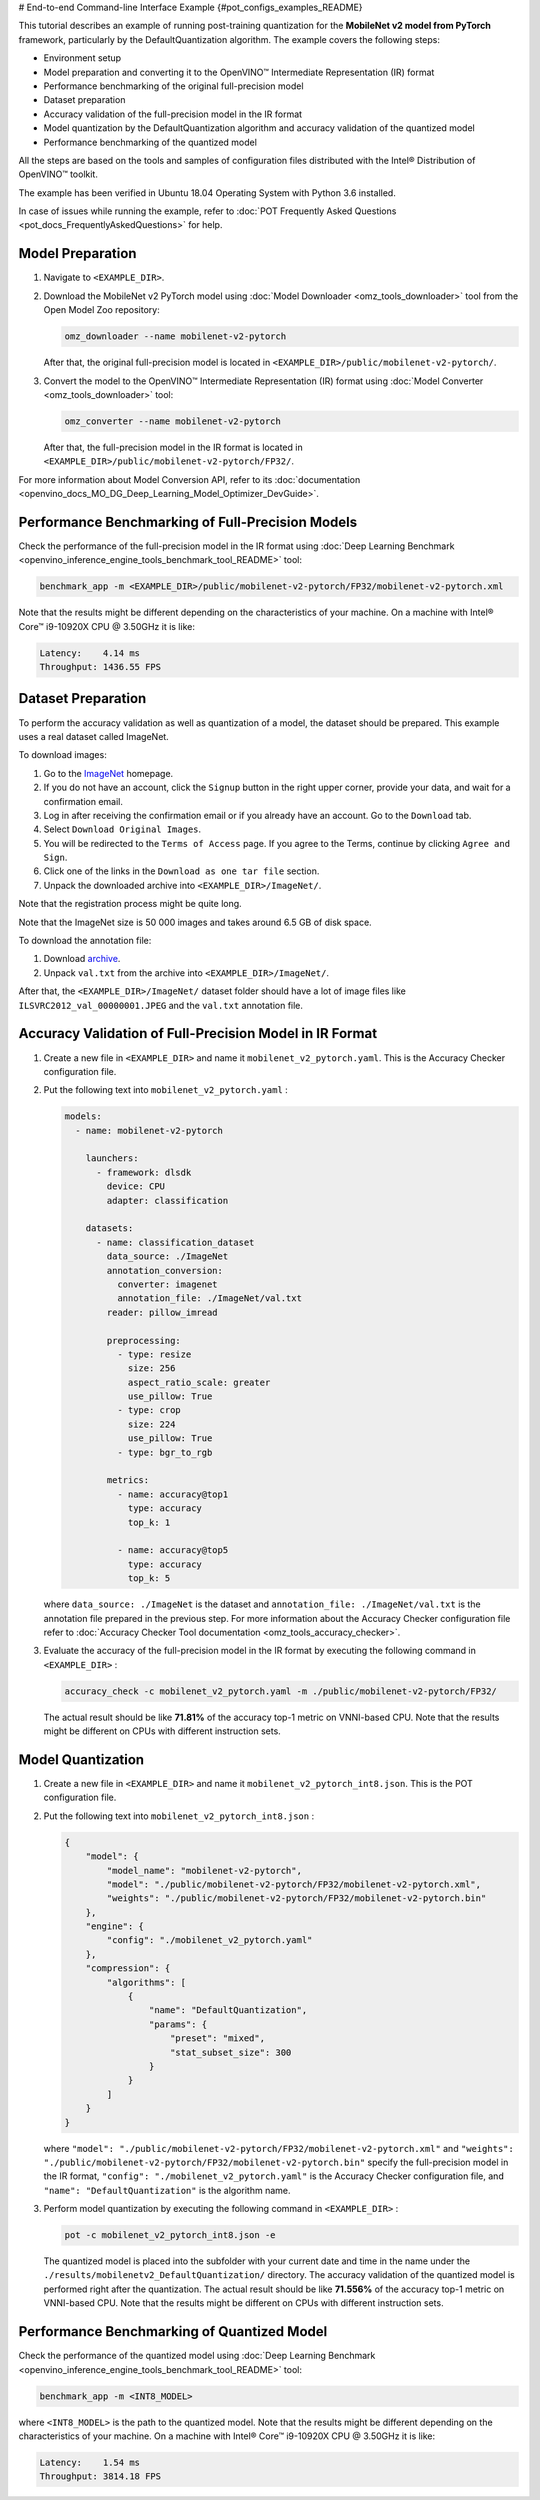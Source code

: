 # End-to-end Command-line Interface Example {#pot_configs_examples_README}


This tutorial describes an example of running post-training quantization for the **MobileNet v2 model from PyTorch** framework, 
particularly by the DefaultQuantization algorithm.
The example covers the following steps:

- Environment setup
- Model preparation and converting it to the OpenVINO™ Intermediate Representation (IR) format
- Performance benchmarking of the original full-precision model
- Dataset preparation
- Accuracy validation of the full-precision model in the IR format
- Model quantization by the DefaultQuantization algorithm and accuracy validation of the quantized model
- Performance benchmarking of the quantized model

All the steps are based on the tools and samples of configuration files distributed with the Intel® Distribution of OpenVINO™ toolkit.

The example has been verified in Ubuntu 18.04 Operating System with Python 3.6 installed.

In case of issues while running the example, refer to :doc:`POT Frequently Asked Questions <pot_docs_FrequentlyAskedQuestions>` for help.

Model Preparation
####################

1. Navigate to ``<EXAMPLE_DIR>``.

2. Download the MobileNet v2 PyTorch model using :doc:`Model Downloader <omz_tools_downloader>` tool from the Open Model Zoo repository:

   .. code-block:: sh

      omz_downloader --name mobilenet-v2-pytorch


   After that, the original full-precision model is located in ``<EXAMPLE_DIR>/public/mobilenet-v2-pytorch/``.

3. Convert the model to the OpenVINO™ Intermediate Representation (IR) format using :doc:`Model Converter <omz_tools_downloader>` tool:

   .. code-block:: sh

      omz_converter --name mobilenet-v2-pytorch


   After that, the full-precision model in the IR format is located in ``<EXAMPLE_DIR>/public/mobilenet-v2-pytorch/FP32/``.

For more information about Model Conversion API, refer to its :doc:`documentation <openvino_docs_MO_DG_Deep_Learning_Model_Optimizer_DevGuide>`.

Performance Benchmarking of Full-Precision Models
#################################################

Check the performance of the full-precision model in the IR format using :doc:`Deep Learning Benchmark <openvino_inference_engine_tools_benchmark_tool_README>` tool:

.. code-block:: sh

   benchmark_app -m <EXAMPLE_DIR>/public/mobilenet-v2-pytorch/FP32/mobilenet-v2-pytorch.xml

Note that the results might be different depending on the characteristics of your machine. On a machine with Intel® Core™ i9-10920X CPU @ 3.50GHz it is like:

.. code-block:: sh

   Latency:    4.14 ms
   Throughput: 1436.55 FPS


Dataset Preparation
####################

To perform the accuracy validation as well as quantization of a model, the dataset should be prepared. This example uses a real dataset called ImageNet. 

To download images:

1. Go to the `ImageNet <http://www.image-net.org/>`__ homepage.
2. If you do not have an account, click the ``Signup`` button in the right upper corner, provide your data, and wait for a confirmation email.
3. Log in after receiving the confirmation email or if you already have an account. Go to the ``Download`` tab.
4. Select ``Download Original Images``.
5. You will be redirected to the ``Terms of Access`` page. If you agree to the Terms, continue by clicking ``Agree and Sign``.
6. Click one of the links in the ``Download as one tar file`` section.
7. Unpack the downloaded archive into ``<EXAMPLE_DIR>/ImageNet/``.

Note that the registration process might be quite long.

Note that the ImageNet size is 50 000 images and takes around 6.5 GB of disk space.

To download the annotation file:

1. Download `archive <http://dl.caffe.berkeleyvision.org/caffe_ilsvrc12.tar.gz>`__.
2. Unpack ``val.txt`` from the archive into ``<EXAMPLE_DIR>/ImageNet/``.

After that, the ``<EXAMPLE_DIR>/ImageNet/`` dataset folder should have a lot of image files like ``ILSVRC2012_val_00000001.JPEG`` and the ``val.txt`` annotation file.

Accuracy Validation of Full-Precision Model in IR Format
########################################################

1. Create a new file in ``<EXAMPLE_DIR>`` and name it ``mobilenet_v2_pytorch.yaml``. This is the Accuracy Checker configuration file.

2. Put the following text into ``mobilenet_v2_pytorch.yaml`` :

   .. code-block:: sh

      models:
        - name: mobilenet-v2-pytorch

          launchers:
            - framework: dlsdk
              device: CPU
              adapter: classification

          datasets:
            - name: classification_dataset
              data_source: ./ImageNet
              annotation_conversion:
                converter: imagenet
                annotation_file: ./ImageNet/val.txt
              reader: pillow_imread

              preprocessing:
                - type: resize
                  size: 256
                  aspect_ratio_scale: greater
                  use_pillow: True
                - type: crop
                  size: 224
                  use_pillow: True
                - type: bgr_to_rgb

              metrics:
                - name: accuracy@top1
                  type: accuracy
                  top_k: 1

                - name: accuracy@top5
                  type: accuracy
                  top_k: 5


   where ``data_source: ./ImageNet`` is the dataset and ``annotation_file: ./ImageNet/val.txt`` 
   is the annotation file prepared in the previous step. For more information about 
   the Accuracy Checker configuration file refer to :doc:`Accuracy Checker Tool documentation <omz_tools_accuracy_checker>`.

3. Evaluate the accuracy of the full-precision model in the IR format by executing the following command in ``<EXAMPLE_DIR>`` :

   .. code-block:: sh

      accuracy_check -c mobilenet_v2_pytorch.yaml -m ./public/mobilenet-v2-pytorch/FP32/


   The actual result should be like **71.81%** of the accuracy top-1 metric on VNNI-based CPU.
   Note that the results might be different on CPUs with different instruction sets.


Model Quantization
####################

1. Create a new file in ``<EXAMPLE_DIR>`` and name it ``mobilenet_v2_pytorch_int8.json``. This is the POT configuration file.

2. Put the following text into ``mobilenet_v2_pytorch_int8.json`` :

   .. code-block:: sh

      {
          "model": {
              "model_name": "mobilenet-v2-pytorch",
              "model": "./public/mobilenet-v2-pytorch/FP32/mobilenet-v2-pytorch.xml",
              "weights": "./public/mobilenet-v2-pytorch/FP32/mobilenet-v2-pytorch.bin"
          },
          "engine": {
              "config": "./mobilenet_v2_pytorch.yaml"
          },
          "compression": {
              "algorithms": [
                  {
                      "name": "DefaultQuantization",
                      "params": {
                          "preset": "mixed",
                          "stat_subset_size": 300
                      }
                  }
              ]
          }
      }


   where ``"model": "./public/mobilenet-v2-pytorch/FP32/mobilenet-v2-pytorch.xml"`` and 
   ``"weights": "./public/mobilenet-v2-pytorch/FP32/mobilenet-v2-pytorch.bin"`` specify 
   the full-precision model in the IR format, ``"config": "./mobilenet_v2_pytorch.yaml"`` 
   is the Accuracy Checker configuration file, and  ``"name": "DefaultQuantization"`` is the algorithm name.

3. Perform model quantization by executing the following command in ``<EXAMPLE_DIR>`` :

   .. code-block:: sh

      pot -c mobilenet_v2_pytorch_int8.json -e


   The quantized model is placed into the subfolder with your current date and time 
   in the name under the ``./results/mobilenetv2_DefaultQuantization/`` directory.
   The accuracy validation of the quantized model is performed right after the quantization. 
   The actual result should be like **71.556%** of the accuracy top-1 metric on VNNI-based CPU.
   Note that the results might be different on CPUs with different instruction sets.


Performance Benchmarking of Quantized Model
###########################################

Check the performance of the quantized model using :doc:`Deep Learning Benchmark <openvino_inference_engine_tools_benchmark_tool_README>` tool:

.. code-block:: sh

   benchmark_app -m <INT8_MODEL>


where ``<INT8_MODEL>`` is the path to the quantized model.
Note that the results might be different depending on the characteristics of your 
machine. On a machine with Intel® Core™ i9-10920X CPU @ 3.50GHz it is like:

.. code-block:: sh

   Latency:    1.54 ms
   Throughput: 3814.18 FPS


